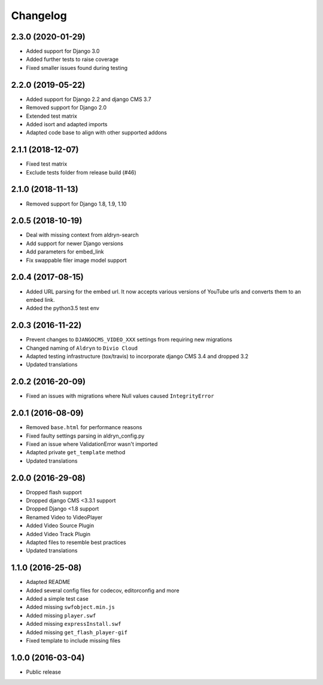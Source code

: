 =========
Changelog
=========


2.3.0 (2020-01-29)
==================

* Added support for Django 3.0
* Added further tests to raise coverage
* Fixed smaller issues found during testing


2.2.0 (2019-05-22)
==================

* Added support for Django 2.2 and django CMS 3.7
* Removed support for Django 2.0
* Extended test matrix
* Added isort and adapted imports
* Adapted code base to align with other supported addons


2.1.1 (2018-12-07)
==================

* Fixed test matrix
* Exclude tests folder from release build (#46)


2.1.0 (2018-11-13)
==================

* Removed support for Django 1.8, 1.9, 1.10


2.0.5 (2018-10-19)
==================

* Deal with missing context from aldryn-search
* Add support for newer Django versions
* Add parameters for embed_link
* Fix swappable filer image model support


2.0.4 (2017-08-15)
==================

* Added URL parsing for the embed url. It now accepts various versions of YouTube urls and converts them to an embed link.
* Added the python3.5 test env


2.0.3 (2016-11-22)
==================

* Prevent changes to ``DJANGOCMS_VIDEO_XXX`` settings from requiring new
  migrations
* Changed naming of ``Aldryn`` to ``Divio Cloud``
* Adapted testing infrastructure (tox/travis) to incorporate
  django CMS 3.4 and dropped 3.2
* Updated translations


2.0.2 (2016-20-09)
==================

* Fixed an issues with migrations where Null values caused ``IntegrityError``


2.0.1 (2016-08-09)
==================
* Removed ``base.html`` for performance reasons
* Fixed faulty settings parsing in aldryn_config.py
* Fixed an issue where ValidationError wasn't imported
* Adapted private ``get_template`` method
* Updated translations


2.0.0 (2016-29-08)
==================

* Dropped flash support
* Dropped django CMS <3.3.1 support
* Dropped Django <1.8 support
* Renamed Video to VideoPlayer
* Added Video Source Plugin
* Added Video Track Plugin
* Adapted files to resemble best practices
* Updated translations


1.1.0 (2016-25-08)
==================

* Adapted README
* Added several config files for codecov, editorconfig and more
* Added a simple test case
* Added missing ``swfobject.min.js``
* Added missing ``player.swf``
* Added missing ``expressInstall.swf``
* Added missing ``get_flash_player-gif``
* Fixed template to include missing files


1.0.0 (2016-03-04)
==================

* Public release
